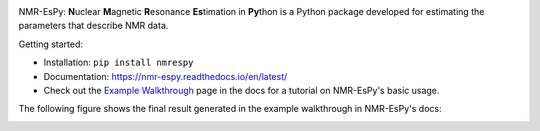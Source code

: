 .. image:: nmrespy/images/nmrespy_full.png
   :scale: 10 %
   :align: center

.. image:: https://readthedocs.org/projects/nmr-espy/badge/?version=latest
   :target: https://nmr-espy.readthedocs.io/en/latest/?badge=latest
   :alt: Documentation Status

NMR-EsPy: **N**\uclear **M**\agnetic **R**\esonance **Es**\timation in **Py**\thon
is a Python package developed for estimating the parameters that describe
NMR data.

Getting started:

* Installation: ``pip install nmrespy``
* Documentation: https://nmr-espy.readthedocs.io/en/latest/
* Check out the `Example Walkthrough <https://nmr-espy.readthedocs.io/en/latest/walkthrough.html>`_
  page in the docs for a tutorial on NMR-EsPy's basic usage.

The following figure shows the final result generated in the example
walkthrough in NMR-EsPy's docs:

.. image:: docs/_static/walkthrough/figures/plot_example_edited.png
   :scale: 5 %
   :align: center
